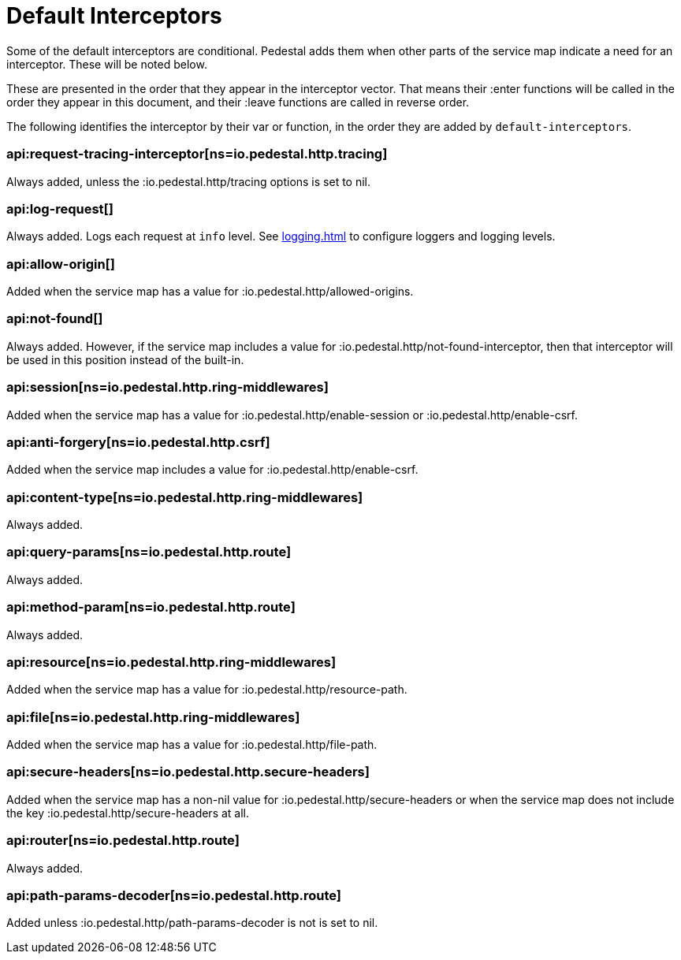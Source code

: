 = Default Interceptors

Some of the default interceptors are conditional. Pedestal adds them
when other parts of the service map indicate a need for an
interceptor. These will be noted below.

These are presented in the order that they appear in the interceptor
vector. That means their :enter functions will be called in the order
they appear in this document, and their :leave functions are called
in reverse order.

The following identifies the interceptor by their var or function, in the order they are
added by `default-interceptors`.

=== api:request-tracing-interceptor[ns=io.pedestal.http.tracing]

Always added, unless the :io.pedestal.http/tracing options is set to nil.

=== api:log-request[]

Always added. Logs each request at `info` level. See xref:logging.adoc[]
to configure loggers and logging levels.

=== api:allow-origin[]

Added when the service map has a value for :io.pedestal.http/allowed-origins.

=== api:not-found[]

Always added. However, if the service map includes a value for
:io.pedestal.http/not-found-interceptor, then that interceptor will
be used in this position instead of the built-in.

=== api:session[ns=io.pedestal.http.ring-middlewares]

Added when the service map has a value for
:io.pedestal.http/enable-session or :io.pedestal.http/enable-csrf.

=== api:anti-forgery[ns=io.pedestal.http.csrf]

Added when the service map includes a value for :io.pedestal.http/enable-csrf.

=== api:content-type[ns=io.pedestal.http.ring-middlewares]

Always added.

=== api:query-params[ns=io.pedestal.http.route]

Always added.

=== api:method-param[ns=io.pedestal.http.route]

Always added.

=== api:resource[ns=io.pedestal.http.ring-middlewares]

Added when the service map has a value for :io.pedestal.http/resource-path.

=== api:file[ns=io.pedestal.http.ring-middlewares]

Added when the service map has a value for :io.pedestal.http/file-path.

=== api:secure-headers[ns=io.pedestal.http.secure-headers]

Added when the service map has a non-nil value for
:io.pedestal.http/secure-headers or when the service map does not
include the key :io.pedestal.http/secure-headers at all.

=== api:router[ns=io.pedestal.http.route]

Always added.

=== api:path-params-decoder[ns=io.pedestal.http.route]

Added unless :io.pedestal.http/path-params-decoder is not is set to nil.

